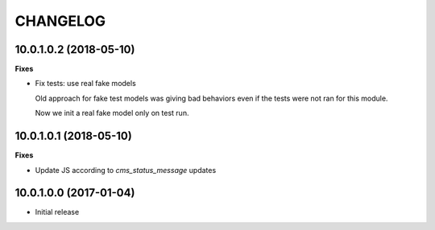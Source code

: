 =========
CHANGELOG
=========

10.0.1.0.2 (2018-05-10)
=======================

**Fixes**

* Fix tests: use real fake models

  Old approach for fake test models was giving bad behaviors
  even if the tests were not ran for this module.

  Now we init a real fake model only on test run.


10.0.1.0.1 (2018-05-10)
=======================

**Fixes**

* Update JS according to `cms_status_message` updates


10.0.1.0.0 (2017-01-04)
=======================

* Initial release